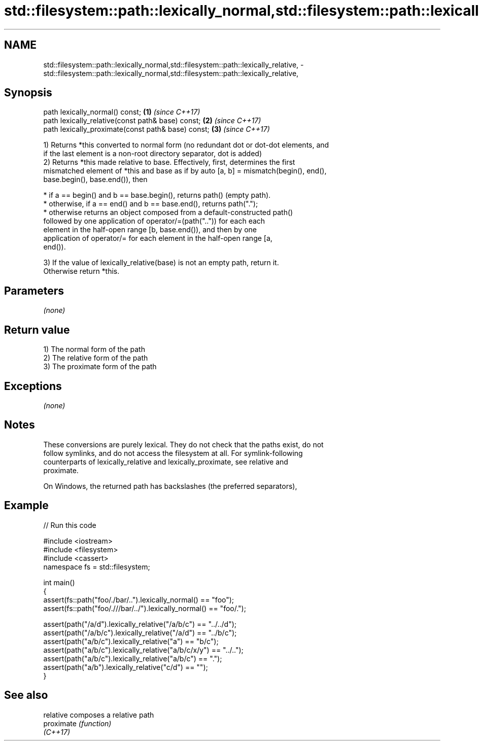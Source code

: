 .TH std::filesystem::path::lexically_normal,std::filesystem::path::lexically_relative, 3 "Apr  2 2017" "2.1 | http://cppreference.com" "C++ Standard Libary"
.SH NAME
std::filesystem::path::lexically_normal,std::filesystem::path::lexically_relative, \- std::filesystem::path::lexically_normal,std::filesystem::path::lexically_relative,

.SH Synopsis

   path lexically_normal() const;                    \fB(1)\fP \fI(since C++17)\fP
   path lexically_relative(const path& base) const;  \fB(2)\fP \fI(since C++17)\fP
   path lexically_proximate(const path& base) const; \fB(3)\fP \fI(since C++17)\fP

   1) Returns *this converted to normal form (no redundant dot or dot-dot elements, and
   if the last element is a non-root directory separator, dot is added)
   2) Returns *this made relative to base. Effectively, first, determines the first
   mismatched element of *this and base as if by auto [a, b] = mismatch(begin(), end(),
   base.begin(), base.end()), then

              * if a == begin() and b == base.begin(), returns path() (empty path).
              * otherwise, if a == end() and b == base.end(), returns path(".");
              * otherwise returns an object composed from a default-constructed path()
                followed by one application of operator/=(path("..")) for each each
                element in the half-open range [b, base.end()), and then by one
                application of operator/= for each element in the half-open range [a,
                end()).

   3) If the value of lexically_relative(base) is not an empty path, return it.
   Otherwise return *this.

.SH Parameters

   \fI(none)\fP

.SH Return value

   1) The normal form of the path
   2) The relative form of the path
   3) The proximate form of the path

.SH Exceptions

   \fI(none)\fP

.SH Notes

   These conversions are purely lexical. They do not check that the paths exist, do not
   follow symlinks, and do not access the filesystem at all. For symlink-following
   counterparts of lexically_relative and lexically_proximate, see relative and
   proximate.

   On Windows, the returned path has backslashes (the preferred separators),

.SH Example

   
// Run this code

 #include <iostream>
 #include <filesystem>
 #include <cassert>
 namespace fs = std::filesystem;

 int main()
 {
     assert(fs::path("foo/./bar/..").lexically_normal() == "foo");
     assert(fs::path("foo/.///bar/../").lexically_normal() == "foo/.");

     assert(path("/a/d").lexically_relative("/a/b/c") == "../../d");
     assert(path("/a/b/c").lexically_relative("/a/d") == "../b/c");
     assert(path("a/b/c").lexically_relative("a") == "b/c");
     assert(path("a/b/c").lexically_relative("a/b/c/x/y") == "../..");
     assert(path("a/b/c").lexically_relative("a/b/c") == ".");
     assert(path("a/b").lexically_relative("c/d") == "");
 }

.SH See also

   relative  composes a relative path
   proximate \fI(function)\fP
   \fI(C++17)\fP
